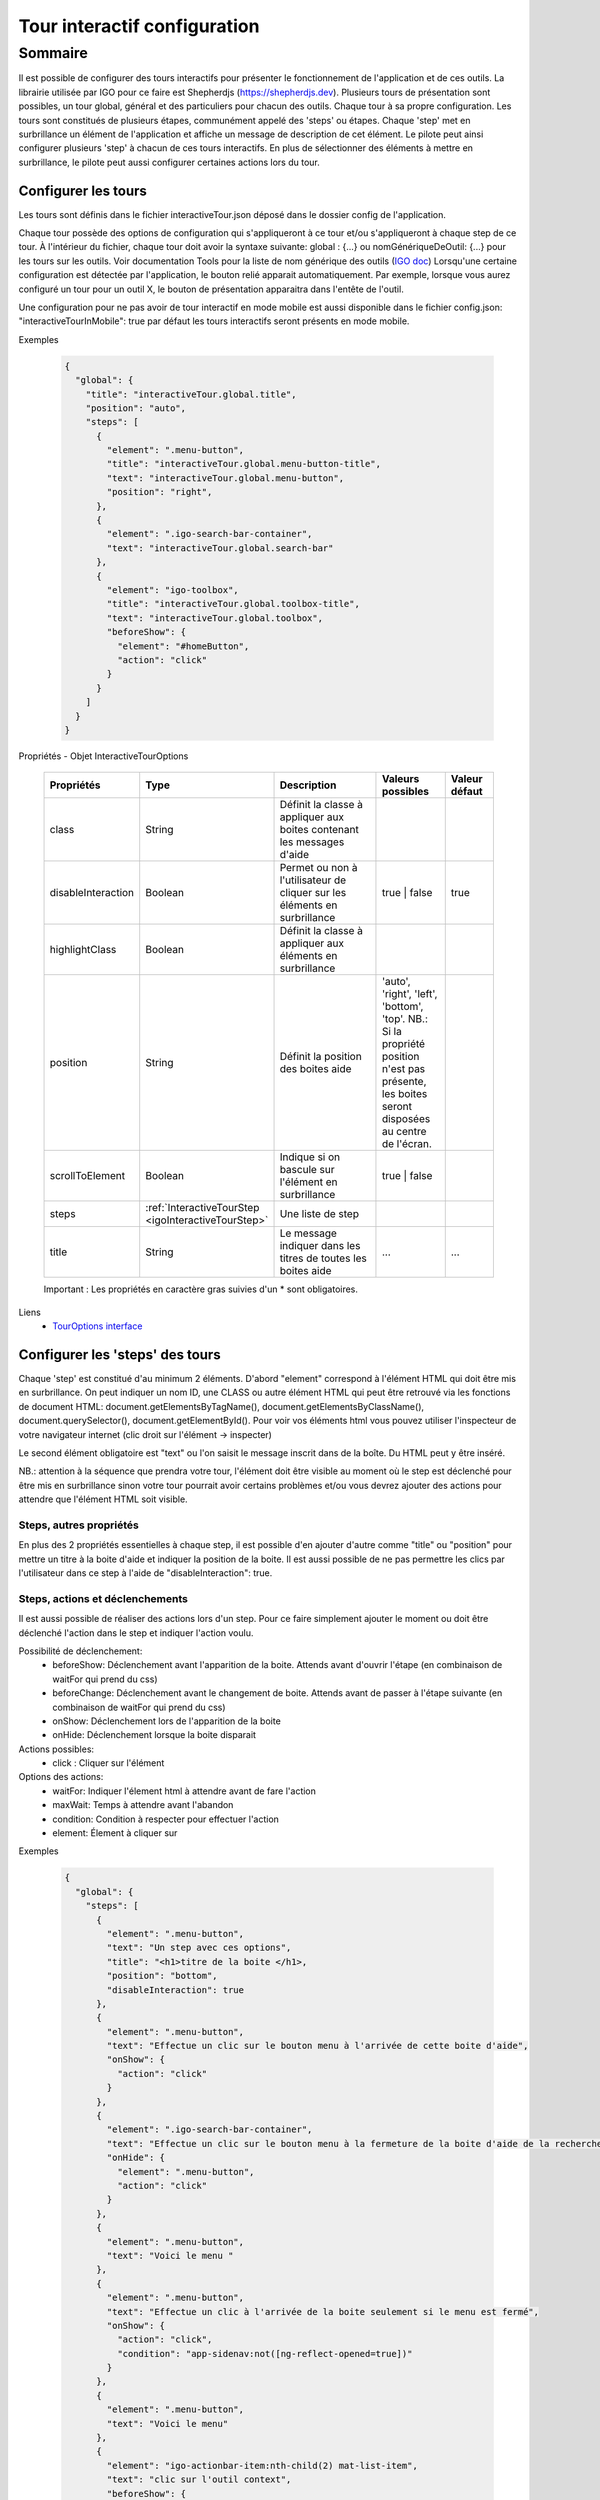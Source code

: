 
.. _interactiveTourRef:

******************************
Tour interactif configuration
******************************

Sommaire
===============

Il est possible de configurer des tours interactifs pour présenter le fonctionnement de l'application et de ces outils.
La librairie utilisée par IGO pour ce faire est Shepherdjs (https://shepherdjs.dev). Plusieurs tours de présentation sont possibles,
un tour global, général et des particuliers pour chacun des outils. Chaque tour à sa propre configuration. Les tours sont constitués de
plusieurs étapes, communément appelé des 'steps' ou étapes. Chaque 'step' met en surbrillance un élément de l'application et affiche
un message de description de cet élément. Le pilote peut ainsi configurer plusieurs 'step' à chacun de ces tours interactifs.
En plus de sélectionner des éléments à mettre en surbrillance, le pilote peut aussi configurer certaines actions lors du tour.



Configurer les tours
---------------------

Les tours sont définis dans le fichier interactiveTour.json déposé dans le dossier config de l'application.

Chaque tour possède des options de configuration qui s'appliqueront à ce tour et/ou s'appliqueront à chaque step de ce tour.
À l'intérieur du fichier, chaque tour doit avoir la syntaxe suivante: global : {...} ou nomGénériqueDeOutil: {...}
pour les tours sur les outils. Voir documentation Tools pour la liste de nom générique des outils (`IGO doc <https://igo2.readthedocs.io/fr/latest/properties.html#outils-tools>`_)
Lorsqu'une certaine configuration est détectée par l'application, le bouton relié apparait automatiquement. Par exemple, lorsque vous aurez
configuré un tour pour un outil X, le bouton de présentation apparaitra dans l'entête de l'outil.

Une configuration pour ne pas avoir de tour interactif en mode mobile est aussi disponible dans le fichier config.json:
"interactiveTourInMobile": true
par défaut les tours interactifs seront présents en mode mobile.


Exemples

      .. code:: json

        {
          "global": {
            "title": "interactiveTour.global.title",
            "position": "auto",
            "steps": [
              {
                "element": ".menu-button",
                "title": "interactiveTour.global.menu-button-title",
                "text": "interactiveTour.global.menu-button",
                "position": "right",
              },
              {
                "element": ".igo-search-bar-container",
                "text": "interactiveTour.global.search-bar"
              },
              {
                "element": "igo-toolbox",
                "title": "interactiveTour.global.toolbox-title",
                "text": "interactiveTour.global.toolbox",
                "beforeShow": {
                  "element": "#homeButton",
                  "action": "click"
                }
              }
            ]
          }
        }

Propriétés - Objet InteractiveTourOptions

    .. list-table::
       :widths: 10 10 30 15 10
       :header-rows: 1

       * - .. line-block::
               Propriétés
         - .. line-block::
               Type
         - .. line-block::
               Description
         - .. line-block::
               Valeurs possibles
         - .. line-block::
               Valeur défaut
       * - class
         - String
         - .. line-block::
               Définit la classe à appliquer aux boites contenant les messages d'aide
         -
         -
       * - disableInteraction
         - Boolean
         - .. line-block::
              Permet ou non à l'utilisateur de cliquer sur les éléments en surbrillance
         - true | false
         - true
       * - highlightClass
         - Boolean
         - .. line-block::
                Définit la classe à appliquer aux éléments en surbrillance
         -
         -
       * - position
         - String
         - .. line-block::
               Définit la position des boites aide
         - 'auto', 'right', 'left', 'bottom', 'top'. NB.: Si la propriété position n'est pas présente, les boites seront disposées au centre de l'écran.
         -
       * - scrollToElement
         - Boolean
         - .. line-block::
               Indique si on bascule sur l'élément en surbrillance
         - true | false
         -
       * - steps
         - :ref:`InteractiveTourStep <igoInteractiveTourStep>`
         - .. line-block::
               Une liste de step
         -
         -
       * - title
         - String
         - .. line-block::
               Le message indiquer dans les titres de toutes les boites aide
         - ...
         - ...

    Important : Les propriétés en caractère gras suivies d'un * sont obligatoires.


Liens
      - `TourOptions interface <https://github.com/infra-geo-ouverte/igo2-lib/tree/master/packages/common/src/lib/interactive-tour/interactive-tour.interface>`_


Configurer les 'steps' des tours
--------------------------------

Chaque 'step' est constitué d'au minimum 2 éléments.
D'abord "element" correspond à l'élément HTML qui doit être mis en surbrillance. On peut indiquer un nom ID, une CLASS ou autre élément HTML
qui peut être retrouvé via les fonctions de document HTML: document.getElementsByTagName(), document.getElementsByClassName(),
document.querySelector(), document.getElementById().
Pour voir vos éléments html vous pouvez utiliser l'inspecteur de votre navigateur internet (clic droit sur l'élément -> inspecter)

Le second élément obligatoire est "text" ou l'on saisit le message inscrit dans de la boîte. Du HTML peut y être inséré.

NB.: attention à la séquence que prendra votre tour, l'élément doit être visible au moment où le step est déclenché pour être
mis en surbrillance sinon votre tour pourrait avoir certains problèmes et/ou vous devrez ajouter des actions pour attendre que l'élément HTML
soit visible.



Steps, autres propriétés
^^^^^^^^^^^^^^^^^^^^^^^^^^^^^

En plus des 2 propriétés essentielles à chaque step, il est possible d'en ajouter d'autre comme "title" ou "position" pour mettre un titre
à la boite d'aide et indiquer la position de la boite. Il est aussi possible de ne pas permettre les clics par l'utilisateur dans ce step à
l'aide de "disableInteraction": true.




Steps, actions et déclenchements
^^^^^^^^^^^^^^^^^^^^^^^^^^^^^^^^^^^
Il est aussi possible de réaliser des actions lors d'un step. Pour ce faire simplement ajouter le moment ou doit être déclenché l'action
dans le step et indiquer l'action voulu.


Possibilité de déclenchement:
  * beforeShow: Déclenchement avant l'apparition de la boite. Attends avant d'ouvrir l'étape (en combinaison de waitFor qui prend du css)
  * beforeChange: Déclenchement avant le changement de boite. Attends avant de passer à l'étape suivante (en combinaison de waitFor qui prend du css)
  * onShow: Déclenchement lors de l'apparition de la boite
  * onHide: Déclenchement lorsque la boite disparait


Actions possibles:
  * click : Cliquer sur l'élément

Options des actions:
  * waitFor: Indiquer l'élement html à attendre avant de fare l'action
  * maxWait: Temps à attendre avant l'abandon
  * condition: Condition à respecter pour effectuer l'action
  * element: Élement à cliquer sur


Exemples

    .. code:: json

      {
        "global": {
          "steps": [
            {
              "element": ".menu-button",
              "text": "Un step avec ces options",
              "title": "<h1>titre de la boite </h1>,
              "position": "bottom",
              "disableInteraction": true
            },
            {
              "element": ".menu-button",
              "text": "Effectue un clic sur le bouton menu à l'arrivée de cette boite d'aide",
              "onShow": {
                "action": "click"
              }
            },
            {
              "element": ".igo-search-bar-container",
              "text": "Effectue un clic sur le bouton menu à la fermeture de la boite d'aide de la recherche",
              "onHide": {
                "element": ".menu-button",
                "action": "click"
              }
            },
            {
              "element": ".menu-button",
              "text": "Voici le menu "
            },
            {
              "element": ".menu-button",
              "text": "Effectue un clic à l'arrivée de la boite seulement si le menu est fermé",
              "onShow": {
                "action": "click",
                "condition": "app-sidenav:not([ng-reflect-opened=true])"
              }
            },
            {
              "element": ".menu-button",
              "text": "Voici le menu"
            },
            {
              "element": "igo-actionbar-item:nth-child(2) mat-list-item",
              "text": "clic sur l'outil context",
              "beforeShow": {
                "action": "click"
              }
            },
            {
              "element": "igo-actionbar-item:nth-child(2) mat-list-item",
              "text": "clic sur l'outil context mais avant que la boite apparaisse clic sur le conteneur d'outil et avant l'apparition de la boite, clic sur le bouton home",
              "beforeShow": {
                "element": "#homeButton",
                "action": "click"
              },
              "beforeChange": {
                "action": "click",
                "waitFor": ".igo-tool-container"
              }
            },
            {
              "element": "igo-context-item:nth-of-type(3)",
              "text": "clic sur le 3e context mais avant de cliquer attend que l'élément igo-list soit arrivé",
              "beforeChange": {
                "action": "click",
                "waitFor": "igo-list"
              }
            }
          ]
        }
      }



.. _igoInteractiveTourStep:

Propriétés - Objet InteractiveTourStep

    .. list-table::
       :widths: 10 10 30 15 10
       :header-rows: 1

       * - .. line-block::
               Propriétés
         - .. line-block::
               Type
         - .. line-block::
               Description
         - .. line-block::
               Valeurs possibles
         - .. line-block::
               Valeur défaut
       * - beforeChange
         - InteractiveTourAction
         - .. line-block::
               Déclenchement avant le changement de boite. Attends avant de passer à l'étape suivante (en combinaison de waitFor qui prend du css)
         -
         -
       * - beforeShow
         - InteractiveTourAction
         - .. line-block::
               Déclenchement avant l'apparition de la boite. Attends avant d'ouvrir l'étape (en combinaison de waitFor qui prend du css)
         -
         -
       * - class
         - String
         - .. line-block::
                Définit la classe à appliquer aux boites contenant les messages d'aide
         -
         -
       * - disableInteraction
         - Boolean
         - .. line-block::
              Permet ou non à l'utilisateur de cliquer sur l'éléments du step en surbrillance
         - true | false
         - true
       * - element
         - string
         - .. line-block::
                Elément HTML à mettre en surbrillance. NB.: doit être visible lors du déclanchement
         -
         -
       * - highlightClass
         - Boolean
         - .. line-block::
                Définit la classe à appliquer aux éléments en surbrillance
         -
         -
       * - onHide
         - InteractiveTourAction
         - .. line-block::
                Déclenchement lorsque la boite disparait
         -
         -
       * - onShow
         - InteractiveTourAction
         - .. line-block::
                Déclenchement lors de l'apparition de la boite
         -
         -
       * - position
         - String
         - .. line-block::
               Définit la position des boites aide
         - 'auto', 'right', 'left', 'bottom', 'top'. NB.: Si la propriété position n'est pas présente, les boites seront disposées au centre de l'écran.
         -
       * - scrollToElement
         - Boolean
         - .. line-block::
               Indique si on bascule sur l'élément en surbrillance
         - true | false
         -
       * - text
         - String
         - .. line-block::
               Le texte inscrit dans la boite d'aide. On peut y mettre du html. NB.: voir traduction
         -
         -
       * - title
         - String
         - .. line-block::
               Le message indiquer dans les titres de toutes les boites aide
         - ...
         - ...

    Important : Les propriétés en caractère gras suivies d'un * sont obligatoires.


Liens
      - `InteractiveTourStep interface <https://github.com/infra-geo-ouverte/igo2-lib/tree/master/packages/common/src/lib/interactive-tour/interactive-tour.interface>`_



Traduction
^^^^^^^^^^^^^^^^^^^^^^^^^^
Il est possible de mettre une traduction aux différents messages, pour ce faire vous devez utiliser une clé de traduction que vous définissez
 et inscrire le message fichier dans les fichiers en.json et fr.json. Le message s'affichera en fonction de la langue de votre navigateur internet.



Exemple

interactifTour.json

  .. code:: json

          {
            "global": {
                "steps": [
                      {
                      "element": ".igo-search-bar-container",
                      "title": "interactiveTour.global.maCleDeTraduction_titre",
                      "text": "interactiveTour.global.maCleDeTraduction"
                    },
                ]
            }
          }

en.json

  .. code:: json

    {
        "interactiveTour": {
          "global": {
            "maCleDeTraduction_titre": "Nice interatif tour",
            "maCleDeTraduction": "This is the search bar "
    }

fr.json

  .. code:: json

    {
        "interactiveTour": {
          "global": {
            "maCleDeTraduction_titre": "Super tour intératif",
            "maCleDeTraduction": "Voici la barre de recherche "
    }


Dépannage
-----------

Je ne vois pas le bouton de mon tour apparaitre.
    Solution:
        - Vérifier que le fichier interactiveTour.json est bien présent dans le dossier config de votre application.
        - Vérifier que le nom de l'outil est bien exact
        - Vérifier que la syntaxe du tour est bien présentée de cette façon: global: {...} ou nomGénériqueDeOutil:{...}
        - Si vous êtes en mode mobile vérifier la configuration dans le fichier config.json: "introInteractiveTourInMobile": true

L'élément de mon tour n'est pas mis en surbrillance.
    Solution:
        - Vérifier que votre élément est bien sélectionnable via la console et document.querySelector('monElement')
        - Vérifier selon la séquence si votre élément est bien disponible lors du déclanchement du step. Il se pourrait que vous deviez ajouter
          une action ainsi qu'un wait sur votre élément HTML si par exemple vous cliquer sur un menu et voulez sélectionner un élément à l'intérieur
          dans l'étape suivante.



Liens

        - `Exemple de configuration <https://github.com/infra-geo-ouverte/igo2/tree/master/src/config/configOptions.json>`_
        - `component igo2-lib/packages/common/src/lib/interactive-tour <https://github.com/infra-geo-ouverte/igo2-lib/tree/master/packages/common/src/lib/interactive-tour>`_
